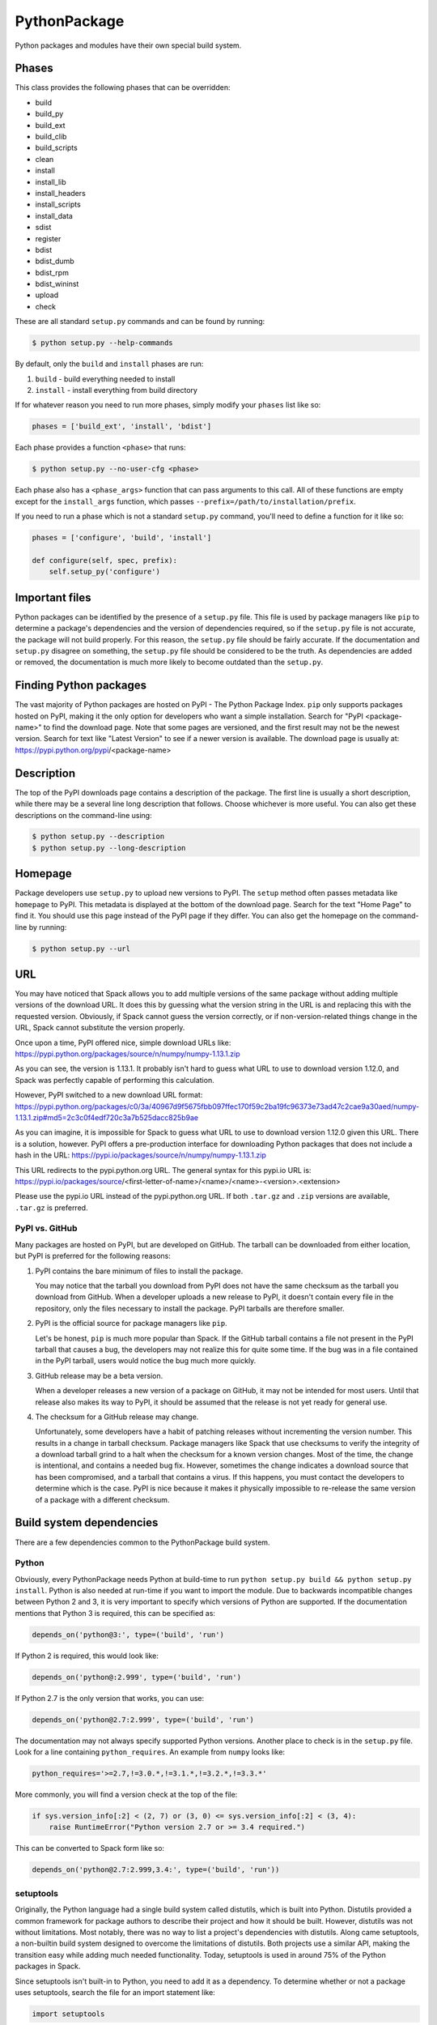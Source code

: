 .. _pythonpackage:

-------------
PythonPackage
-------------

Python packages and modules have their own special build system.

^^^^^^
Phases
^^^^^^

This class provides the following phases that can be overridden:

* build
* build_py
* build_ext
* build_clib
* build_scripts
* clean
* install
* install_lib
* install_headers
* install_scripts
* install_data
* sdist
* register
* bdist
* bdist_dumb
* bdist_rpm
* bdist_wininst
* upload
* check

These are all standard ``setup.py`` commands and can be found by running:

.. code-block:: console

   $ python setup.py --help-commands


By default, only the ``build`` and ``install`` phases are run:

#. ``build`` - build everything needed to install
#. ``install`` - install everything from build directory

If for whatever reason you need to run more phases, simply modify your
``phases`` list like so:

.. code-block:: python

   phases = ['build_ext', 'install', 'bdist']


Each phase provides a function ``<phase>`` that runs:

.. code-block:: console

   $ python setup.py --no-user-cfg <phase>


Each phase also has a ``<phase_args>`` function that can pass arguments to
this call. All of these functions are empty except for the ``install_args``
function, which passes ``--prefix=/path/to/installation/prefix``.

If you need to run a phase which is not a standard ``setup.py`` command,
you'll need to define a function for it like so:

.. code-block:: python

   phases = ['configure', 'build', 'install']

   def configure(self, spec, prefix):
       self.setup_py('configure')


^^^^^^^^^^^^^^^
Important files
^^^^^^^^^^^^^^^

Python packages can be identified by the presence of a ``setup.py`` file.
This file is used by package managers like ``pip`` to determine a
package's dependencies and the version of dependencies required, so if
the ``setup.py`` file is not accurate, the package will not build properly.
For this reason, the ``setup.py`` file should be fairly accurate. If the
documentation and ``setup.py`` disagree on something, the ``setup.py``
file should be considered to be the truth. As dependencies are added or
removed, the documentation is much more likely to become outdated than
the ``setup.py``.

^^^^^^^^^^^^^^^^^^^^^^^
Finding Python packages
^^^^^^^^^^^^^^^^^^^^^^^

The vast majority of Python packages are hosted on PyPI - The Python
Package Index. ``pip`` only supports packages hosted on PyPI, making
it the only option for developers who want a simple installation.
Search for "PyPI <package-name>" to find the download page. Note that
some pages are versioned, and the first result may not be the newest
version. Search for text like "Latest Version" to see if a newer version
is available. The download page is usually at:
https://pypi.python.org/pypi/<package-name>

^^^^^^^^^^^
Description
^^^^^^^^^^^

The top of the PyPI downloads page contains a description of the
package. The first line is usually a short description, while there
may be a several line long description that follows. Choose whichever
is more useful. You can also get these descriptions on the command-line
using:

.. code-block:: console

   $ python setup.py --description
   $ python setup.py --long-description


^^^^^^^^
Homepage
^^^^^^^^

Package developers use ``setup.py`` to upload new versions to PyPI.
The ``setup`` method often passes metadata like ``homepage`` to PyPI.
This metadata is displayed at the bottom of the download page. Search
for the text "Home Page" to find it. You should use this page instead
of the PyPI page if they differ. You can also get the homepage on the
command-line by running:

.. code-block:: console

   $ python setup.py --url


^^^
URL
^^^

You may have noticed that Spack allows you to add multiple versions of
the same package without adding multiple versions of the download URL.
It does this by guessing what the version string in the URL is and
replacing this with the requested version. Obviously, if Spack cannot
guess the version correctly, or if non-version-related things change
in the URL, Spack cannot substitute the version properly.

Once upon a time, PyPI offered nice, simple download URLs like:
https://pypi.python.org/packages/source/n/numpy/numpy-1.13.1.zip

As you can see, the version is 1.13.1. It probably isn't hard to guess
what URL to use to download version 1.12.0, and Spack was perfectly
capable of performing this calculation.

However, PyPI switched to a new download URL format:
https://pypi.python.org/packages/c0/3a/40967d9f5675fbb097ffec170f59c2ba19fc96373e73ad47c2cae9a30aed/numpy-1.13.1.zip#md5=2c3c0f4edf720c3a7b525dacc825b9ae

As you can imagine, it is impossible for Spack to guess what URL to
use to download version 1.12.0 given this URL. There is a solution,
however. PyPI offers a pre-production interface for downloading
Python packages that does not include a hash in the URL:
https://pypi.io/packages/source/n/numpy/numpy-1.13.1.zip

This URL redirects to the pypi.python.org URL. The general syntax for
this pypi.io URL is:
https://pypi.io/packages/source/<first-letter-of-name>/<name>/<name>-<version>.<extension>

Please use the pypi.io URL instead of the pypi.python.org URL. If both
``.tar.gz`` and ``.zip`` versions are available, ``.tar.gz`` is preferred.

"""""""""""""""
PyPI vs. GitHub
"""""""""""""""

Many packages are hosted on PyPI, but are developed on GitHub. The tarball
can be downloaded from either location, but PyPI is preferred for the
following reasons:

#. PyPI contains the bare minimum of files to install the package.

   You may notice that the tarball you download from PyPI does not
   have the same checksum as the tarball you download from GitHub.
   When a developer uploads a new release to PyPI, it doesn't contain
   every file in the repository, only the files necessary to install
   the package. PyPI tarballs are therefore smaller.

#. PyPI is the official source for package managers like ``pip``.

   Let's be honest, ``pip`` is much more popular than Spack. If the
   GitHub tarball contains a file not present in the PyPI tarball that
   causes a bug, the developers may not realize this for quite some
   time. If the bug was in a file contained in the PyPI tarball, users
   would notice the bug much more quickly.

#. GitHub release may be a beta version.

   When a developer releases a new version of a package on GitHub,
   it may not be intended for most users. Until that release also
   makes its way to PyPI, it should be assumed that the release is
   not yet ready for general use.

#. The checksum for a GitHub release may change.

   Unfortunately, some developers have a habit of patching releases
   without incrementing the version number. This results in a change
   in tarball checksum. Package managers like Spack that use checksums
   to verify the integrity of a download tarball grind to a halt when
   the checksum for a known version changes. Most of the time, the
   change is intentional, and contains a needed bug fix. However,
   sometimes the change indicates a download source that has been
   compromised, and a tarball that contains a virus. If this happens,
   you must contact the developers to determine which is the case.
   PyPI is nice because it makes it physically impossible to
   re-release the same version of a package with a different checksum.


^^^^^^^^^^^^^^^^^^^^^^^^^
Build system dependencies
^^^^^^^^^^^^^^^^^^^^^^^^^

There are a few dependencies common to the PythonPackage build system.

""""""
Python
""""""

Obviously, every PythonPackage needs Python at build-time to run
``python setup.py build && python setup.py install``. Python is also
needed at run-time if you want to import the module. Due to backwards
incompatible changes between Python 2 and 3, it is very important to
specify which versions of Python are supported. If the documentation
mentions that Python 3 is required, this can be specified as:

.. code-block:: python

   depends_on('python@3:', type=('build', 'run')


If Python 2 is required, this would look like:

.. code-block:: python

   depends_on('python@:2.999', type=('build', 'run')


If Python 2.7 is the only version that works, you can use:

.. code-block:: python

   depends_on('python@2.7:2.999', type=('build', 'run')


The documentation may not always specify supported Python versions.
Another place to check is in the ``setup.py`` file. Look for a line
containing ``python_requires``. An example from ``numpy`` looks like:

.. code-block:: python

   python_requires='>=2.7,!=3.0.*,!=3.1.*,!=3.2.*,!=3.3.*'


More commonly, you will find a version check at the top of the file:

.. code-block:: python

   if sys.version_info[:2] < (2, 7) or (3, 0) <= sys.version_info[:2] < (3, 4):
       raise RuntimeError("Python version 2.7 or >= 3.4 required.")


This can be converted to Spack form like so:

.. code-block:: python

   depends_on('python@2.7:2.999,3.4:', type=('build', 'run'))


""""""""""
setuptools
""""""""""

Originally, the Python language had a single build system called
distutils, which is built into Python. Distutils provided a common
framework for package authors to describe their project and how it
should be built. However, distutils was not without limitations.
Most notably, there was no way to list a project's dependencies
with distutils. Along came setuptools, a non-builtin build system
designed to overcome the limitations of distutils. Both projects
use a similar API, making the transition easy while adding much
needed functionality. Today, setuptools is used in around 75% of
the Python packages in Spack.

Since setuptools isn't built-in to Python, you need to add it as a
dependency. To determine whether or not a package uses setuptools,
search the file for an import statement like:

.. code-block:: python

   import setuptools


or:

.. code-block:: python

   from setuptools import setup


Some packages are designed to work with both setuptools and distutils,
so you may find something like:

.. code-block:: python

   try:
       from setuptools import setup
   except ImportError:
       from distutils.core import setup


This uses setuptools if available, and falls back to distutils if not.
In this case, you would still want to add a setuptools dependency, as
it offers us more control over the installation. A notable exception
to this rule are packages that setuptools depends on, like packaging
and six. To avoid circular dependencies, these packages do not depend
on setuptools.

Unless specified otherwise, setuptools is usually a build-only dependency.
That is, it is needed to install the software, but is not needed at
run-time. This can be specified as:

.. code-block:: python

   depends_on('py-setuptools', type='build')


""""""
cython
""""""

Compared to compiled languages, interpreted languages like Python can
be quite a bit slower. To work around this, some Python developers
rewrite computationally demanding sections of code in C, a process
referred to as "cythonizing". In order to build these package, you
need to add a build dependency on cython:

.. code-block:: python

   depends_on('py-cython', type='build')


Look for references to "cython" in the ``setup.py`` to determine
whether or not this is necessary. Cython may be optional, but
even then you should list it as a required dependency. Spack is
designed to compiler software, and is meant for HPC facilities
where speed is crucial. There is no reason why someone would not
want an optimized version of a library instead of the pure-Python
version.

^^^^^^^^^^^^^^^^^^^
Python dependencies
^^^^^^^^^^^^^^^^^^^

When you install a package with ``pip``, it reads the ``setup.py``
file in order to determine the dependencies of the package.
If the dependencies are not yet installed, ``pip`` downloads them
and installs them for you. This may sound convenient, but Spack
cannot rely on this behavior for 2 reasons:

#. Spack needs to be able to install packages on an air-gapped cluster.

   If there is no internet connection, ``pip`` can't download the
   package dependencies. By explicitly listing every dependency in
   the ``package.py``, Spack knows what to download ahead of time.

#. Duplicate installations of the same dependency may occur.

   Spack supports _activation_ of Python extensions, which involves
   symlinking the package installation prefix to the Python installation
   prefix. If your package is missing a dependency, that dependency
   will be installed to the installation directory of the same package.
   If you try to activate the package + dependency, it may cause a
   problem if that package has already been activated.

For these reasons, you must always explicitly list all dependencies.
Although the documentation may list the package's dependencies,
often the developers assume people will use ``pip`` and won't have to
worry about it. Always check the ``setup.py`` to find the true
dependencies.

If the package relies on ``distutils``, it may not explicitly list its
dependencies. Check for statements like:

.. code-block:: python

   try:
       import numpy
   except ImportError:
       raise ImportError("numpy must be installed prior to installation")


Obviously, this means that ``py-numpy`` is a dependency.

If the package uses ``setuptools``, check for the following clues:

* install_requires

  These packages are required for installation.

* extra_requires

  These packages are optional dependencies that enable additional
  functionality. You should add a variant that optionally adds these
  dependencies.

* test_requires

  These are packages that are required to run the unit tests for the
  package. Spack does not currently support test-only dependencies.
  For now, don't add these dependencies to the package. See
  https://github.com/LLNL/spack/issues/1279 for more information.

In the root directory of the package, you may notice a
``requirements.txt`` file. It may look like this file contains a list
of all of the package's dependencies. Don't be fooled. This file is
used by tools like Travis to install the pre-requisites for the
package... and a whole bunch of other things. It often contains
dependencies only needed for unit tests, like:

* mock
* nose
* pytest

It can also contain dependencies for building the documentation, like
sphinx. If you can't find any information about the package's
dependencies, you can take a look in ``requirements.txt``, but be sure
not to add test or documentation dependencies.

""""""""""
setuptools
""""""""""

Setuptools is a bit of a special case. If a package requires setuptools
at run-time, how do they express this? They could add it to
``install_requires``, but setuptools is imported long before this and
needed to read this line. And since you can't install the package
without setuptools, the developers assume that setuptools will already
be there, so they never mention when it is required. We don't want to
add run-time dependencies if they aren't needed, so you need to
determine whether or not setuptools is needed. Grep the installation
directory for any files containing a reference to ``setuptools`` or
``pkg_resources``. Both modules come from ``py-setuptools``.
``pkg_resources`` is particularly common in the scripts in
``prefix/bin``.

^^^^^^^^^^^^^^^^^^^^^^^^^^^^^
Passing arguments to setup.py
^^^^^^^^^^^^^^^^^^^^^^^^^^^^^

The default build and install phases should be sufficient to install
most packages. However, you may want to pass additional flags to
either phase.

You can view the available options for a particular phase with:

.. code-block:: console

   $ python setup.py <phase> --help


Each phase provides a ``<phase_args>`` function that can be used to
pass arguments to that phase. For example, ``py-numpy`` adds:

.. code-block:: python

   def build_args(self, spec, prefix):
       args = []

       # From NumPy 1.10.0 on it's possible to do a parallel build
       if self.version >= Version('1.10.0'):
           args = ['-j', str(make_jobs)]

       return args


^^^^^^^
Testing
^^^^^^^

``PythonPackage`` provides a couple options for testing packages.

""""""""""""
Import tests
""""""""""""

Just because a package successfully built does not mean that it built
correctly. The most reliable test of whether or not the package was
correctly installed is to attempt to import all of the modules that
get installed. To get a list of modules, run the following command
in the source directory:

.. code-block:: console

   $ python
   >>> import setuptools
   >>> setuptools.find_packages()
   ['numpy', 'numpy._build_utils', 'numpy.compat', 'numpy.core', 'numpy.distutils', 'numpy.doc', 'numpy.f2py', 'numpy.fft', 'numpy.lib', 'numpy.linalg', 'numpy.ma', 'numpy.matrixlib', 'numpy.polynomial', 'numpy.random', 'numpy.testing', 'numpy.core.code_generators', 'numpy.distutils.command', 'numpy.distutils.fcompiler']


Large, complex packages like ``numpy`` will return a long list of
packages, while other packages like ``six`` will return an empty list.
``py-six`` installs a single ``six.py`` file. In Python packaging lingo,
a "package" is a directory containing files like:

.. code-block:: none

   foo/__init__.py
   foo/bar.py
   foo/baz.py


whereas a "module" is a single Python file. Since ``find_packages``
only returns packages, you'll have to determine the correct module
names yourself. You can now add these packages and modules to the
package like so:

.. code-block:: python

   import_modules = ['six']


When you run ``spack install --run-tests py-six``, Spack will attempt
to import the ``six`` module after installation.

These tests most often catch missing dependencies and non-RPATHed
libraries. Make sure not to add modules/packages containing the word
"test", as these likely won't end up in installation directory.

""""""""""
Unit tests
""""""""""

The package you want to install may come with additional unit tests.
By default, Spack runs:

.. code-block:: console

   $ python setup.py test


if it detects that the ``setup.py`` file supports a ``test`` phase.
You can add additional build-time or install-time tests by overriding
``test`` and ``installtest``, respectively. For example, ``py-numpy``
adds:

.. code-block:: python

   def install_test(self):
        with working_dir('..'):
            python('-c', 'import numpy; numpy.test("full", verbose=2)')


^^^^^^^^^^^^^^^^^^^^^^^^^^^^^
Setup file in a sub-directory
^^^^^^^^^^^^^^^^^^^^^^^^^^^^^

In order to be compatible with package managers like ``pip``, the package
is required to place its ``setup.py`` in the root of the tarball. However,
not every Python package cares about ``pip`` or PyPI. If you are installing
a package that is not hosted on PyPI, you may find that it places its
``setup.py`` in a sub-directory. To handle this, add the directory containing
``setup.py`` to the package like so:

.. code-block:: python

   build_directory = 'source'


^^^^^^^^^^^^^^^^^^^^^^^^^^^^
Alternate names for setup.py
^^^^^^^^^^^^^^^^^^^^^^^^^^^^

As previously mentioned, packages need to call their setup script ``setup.py``
in order to be compatible with package managers like ``pip``. However, some
packages like ``py-meep`` come with multiple setup scripts, one for a serial
build and another for a parallel build. You can override the default name
to use like so:

.. code-block:: python

   def setup_file(self):
       return 'setup-mpi.py' if '+mpi' in self.spec else 'setup.py'


^^^^^^^^^^^^^^^^^^^^^^^^^^^^^^^^^^^^^^^^^^
PythonPackage vs. packages that use Python
^^^^^^^^^^^^^^^^^^^^^^^^^^^^^^^^^^^^^^^^^^

There are many packages that make use of Python, but packages that depend
on Python are not necessarily PythonPackages.

"""""""""""""""""""""""
Choosing a build system
"""""""""""""""""""""""

First of all, you need to select a build system. ``spack create`` usually
does this for you, but if for whatever reason you need to do this manually,
choose PythonPackage if and only if the package contains a ``setup.py``
file. As a rule, this file must exist in the root of the tarball, so don't
bother searching sub-directories.

"""""""""""""""""""""""
Choosing a package name
"""""""""""""""""""""""

Selecting the appropriate package name is a little more complicated
than choosing the build system. By default, ``spack create`` will
prepend ``py-`` to the beginning of the package name if it detects
that the package uses the PythonPackage build system. However, there
are occasionally packages that use PythonPackage that shouldn't
start with ``py-``. For example:

* busco
* easybuild
* httpie
* mercurial
* scons
* snakemake

The thing these packages have in common is that they are command-line
tools that just so happen to be written in Python. Someone who wants
to install ``mercurial`` with Spack isn't going to realize that it is
written in Python, and they certainly aren't going to assume the package
is called ``py-mercurial``. For this reason, we manually renamed the
package to ``mercurial``.

Likewise, there are occasionally packages that don't use the
PythonPackage build system but should still be prepended with ``py-``.
For example:

* py-genders
* py-py2cairo
* py-pygobject
* py-pygtk
* py-pyqt
* py-pyserial
* py-sip
* py-xpyb

These packages are primarily used as Python libraries, not as
command-line tools. You may see C/C++ packages that have optional
Python language-bindings, such as:

* antlr
* cantera
* conduit
* pagmo
* vtk

Don't prepend these kind of packages with ``py-``. When in doubt,
think about how this package will be used. Is it primarily a Python
library that will be imported in other Python scripts? Or is it a
command-line tool, or C/C++/Fortran program with optional Python
modules? The former should be prepended with ``py-``, while the
latter should not.

""""""""""""""""""""""
extends vs. depends_on
""""""""""""""""""""""

This is very similar to the naming dilemma above, with a slight twist.
As mentioned in the :ref:`Packaging Guide <packaging_extensions>`,
``extends`` and ``depends_on`` are very similar, but ``extends`` adds
the ability to _activate_ the package. Activation involves symlinking
everything in the installation prefix of the package to the installation
prefix of Python. This allows the user to import a Python module without
having to add that module to ``PYTHONPATH``.

When deciding between ``extends`` and ``depends_on``, the best rule of
thumb is to check the installation prefix. If Python libraries are
installed to ``prefix/lib/python2.7/site-packages`` (where 2.7 is the
MAJOR.MINOR version of Python you used to install the package), then
you should use ``extends``. If Python libraries are installed elsewhere
or the only files that get installed reside in ``prefix/bin``, then
don't use ``extends``, as symlinking the package wouldn't be useful.

^^^^^^^^^^^^^^^^^^^^^
Alternatives to Spack
^^^^^^^^^^^^^^^^^^^^^

PyPI has thousands of packages that are not yet in Spack, and ``pip``
may be a perfectly valid alternative to using Spack. The main advantage
of Spack over ``pip`` is its ability to compile non-Python dependencies.
It can also build cythonized versions of a package or link to an
optimized BLAS/LAPACK library like MKL, resulting in calculations that
run orders of magnitude faster. If you only need Python tools like
flake8 and sphinx, don't waste your time on Spack. But if you need
packages with non-Python dependencies like numpy and scipy, Spack will
be very valuable to you.

Anaconda is another great alternative to Spack, and comes with its own
``conda`` package manager. Like Spack, Anaconda is capable of compiling
non-Python dependencies. Anaconda contains many Python packages that
are not yet in Spack, and Spack contains many Python packages that are
not yet in Anaconda. The main advantage of Spack over Anaconda is its
ability to choose a specific compiler and BLAS/LAPACK or MPI library.
Spack also has better platform support for supercomputers.

^^^^^^^^^^^^^^^^^^^^^^
External documentation
^^^^^^^^^^^^^^^^^^^^^^

For more information on Python packaging, see:
https://packaging.python.org/
